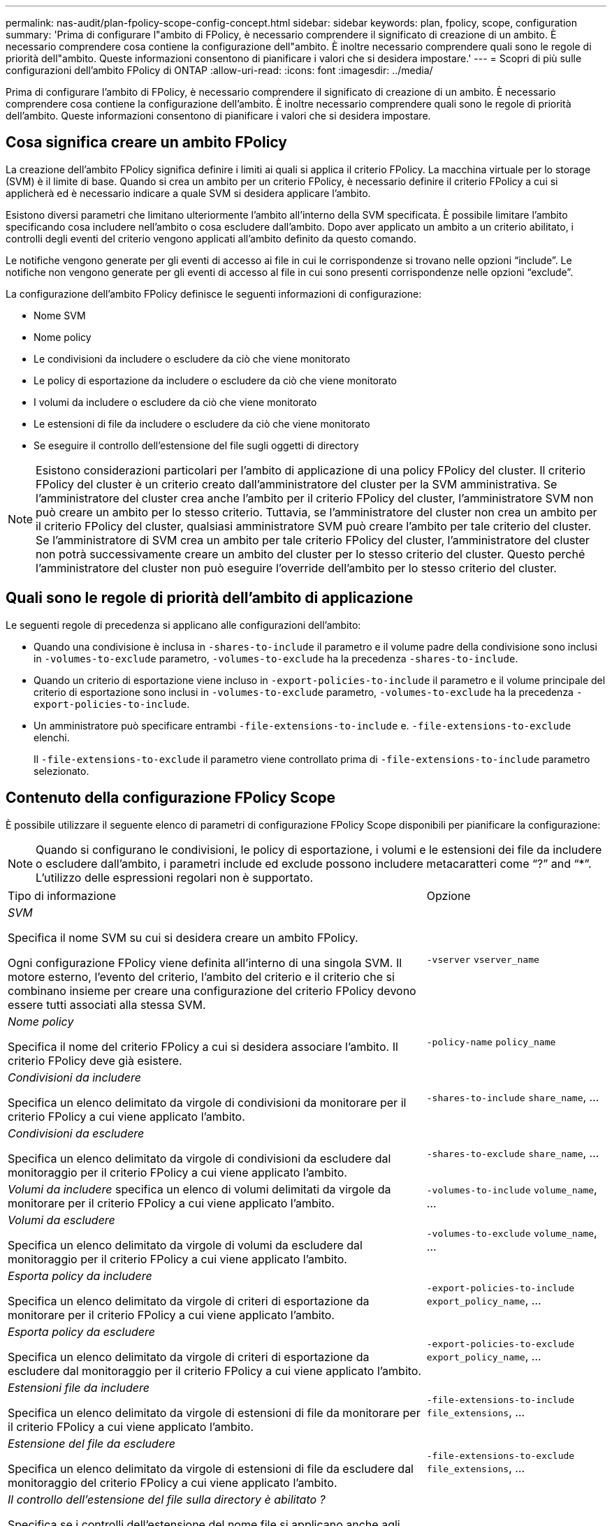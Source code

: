 ---
permalink: nas-audit/plan-fpolicy-scope-config-concept.html 
sidebar: sidebar 
keywords: plan, fpolicy, scope, configuration 
summary: 'Prima di configurare l"ambito di FPolicy, è necessario comprendere il significato di creazione di un ambito. È necessario comprendere cosa contiene la configurazione dell"ambito. È inoltre necessario comprendere quali sono le regole di priorità dell"ambito. Queste informazioni consentono di pianificare i valori che si desidera impostare.' 
---
= Scopri di più sulle configurazioni dell'ambito FPolicy di ONTAP
:allow-uri-read: 
:icons: font
:imagesdir: ../media/


[role="lead"]
Prima di configurare l'ambito di FPolicy, è necessario comprendere il significato di creazione di un ambito. È necessario comprendere cosa contiene la configurazione dell'ambito. È inoltre necessario comprendere quali sono le regole di priorità dell'ambito. Queste informazioni consentono di pianificare i valori che si desidera impostare.



== Cosa significa creare un ambito FPolicy

La creazione dell'ambito FPolicy significa definire i limiti ai quali si applica il criterio FPolicy. La macchina virtuale per lo storage (SVM) è il limite di base. Quando si crea un ambito per un criterio FPolicy, è necessario definire il criterio FPolicy a cui si applicherà ed è necessario indicare a quale SVM si desidera applicare l'ambito.

Esistono diversi parametri che limitano ulteriormente l'ambito all'interno della SVM specificata. È possibile limitare l'ambito specificando cosa includere nell'ambito o cosa escludere dall'ambito. Dopo aver applicato un ambito a un criterio abilitato, i controlli degli eventi del criterio vengono applicati all'ambito definito da questo comando.

Le notifiche vengono generate per gli eventi di accesso ai file in cui le corrispondenze si trovano nelle opzioni "`include`". Le notifiche non vengono generate per gli eventi di accesso al file in cui sono presenti corrispondenze nelle opzioni "`exclude`".

La configurazione dell'ambito FPolicy definisce le seguenti informazioni di configurazione:

* Nome SVM
* Nome policy
* Le condivisioni da includere o escludere da ciò che viene monitorato
* Le policy di esportazione da includere o escludere da ciò che viene monitorato
* I volumi da includere o escludere da ciò che viene monitorato
* Le estensioni di file da includere o escludere da ciò che viene monitorato
* Se eseguire il controllo dell'estensione del file sugli oggetti di directory


[NOTE]
====
Esistono considerazioni particolari per l'ambito di applicazione di una policy FPolicy del cluster. Il criterio FPolicy del cluster è un criterio creato dall'amministratore del cluster per la SVM amministrativa. Se l'amministratore del cluster crea anche l'ambito per il criterio FPolicy del cluster, l'amministratore SVM non può creare un ambito per lo stesso criterio. Tuttavia, se l'amministratore del cluster non crea un ambito per il criterio FPolicy del cluster, qualsiasi amministratore SVM può creare l'ambito per tale criterio del cluster. Se l'amministratore di SVM crea un ambito per tale criterio FPolicy del cluster, l'amministratore del cluster non potrà successivamente creare un ambito del cluster per lo stesso criterio del cluster. Questo perché l'amministratore del cluster non può eseguire l'override dell'ambito per lo stesso criterio del cluster.

====


== Quali sono le regole di priorità dell'ambito di applicazione

Le seguenti regole di precedenza si applicano alle configurazioni dell'ambito:

* Quando una condivisione è inclusa in `-shares-to-include` il parametro e il volume padre della condivisione sono inclusi in `-volumes-to-exclude` parametro, `-volumes-to-exclude` ha la precedenza `-shares-to-include`.
* Quando un criterio di esportazione viene incluso in `-export-policies-to-include` il parametro e il volume principale del criterio di esportazione sono inclusi in `-volumes-to-exclude` parametro, `-volumes-to-exclude` ha la precedenza `-export-policies-to-include`.
* Un amministratore può specificare entrambi `-file-extensions-to-include` e. `-file-extensions-to-exclude` elenchi.
+
Il `-file-extensions-to-exclude` il parametro viene controllato prima di `-file-extensions-to-include` parametro selezionato.





== Contenuto della configurazione FPolicy Scope

È possibile utilizzare il seguente elenco di parametri di configurazione FPolicy Scope disponibili per pianificare la configurazione:

[NOTE]
====
Quando si configurano le condivisioni, le policy di esportazione, i volumi e le estensioni dei file da includere o escludere dall'ambito, i parametri include ed exclude possono includere metacaratteri come "`?`" and "`*`". L'utilizzo delle espressioni regolari non è supportato.

====
[cols="70,30"]
|===


| Tipo di informazione | Opzione 


 a| 
_SVM_

Specifica il nome SVM su cui si desidera creare un ambito FPolicy.

Ogni configurazione FPolicy viene definita all'interno di una singola SVM. Il motore esterno, l'evento del criterio, l'ambito del criterio e il criterio che si combinano insieme per creare una configurazione del criterio FPolicy devono essere tutti associati alla stessa SVM.
 a| 
`-vserver` `vserver_name`



 a| 
_Nome policy_

Specifica il nome del criterio FPolicy a cui si desidera associare l'ambito. Il criterio FPolicy deve già esistere.
 a| 
`-policy-name` `policy_name`



 a| 
_Condivisioni da includere_

Specifica un elenco delimitato da virgole di condivisioni da monitorare per il criterio FPolicy a cui viene applicato l'ambito.
 a| 
`-shares-to-include` `share_name`, ...



 a| 
_Condivisioni da escludere_

Specifica un elenco delimitato da virgole di condivisioni da escludere dal monitoraggio per il criterio FPolicy a cui viene applicato l'ambito.
 a| 
`-shares-to-exclude` `share_name`, ...



 a| 
_Volumi da includere_ specifica un elenco di volumi delimitati da virgole da monitorare per il criterio FPolicy a cui viene applicato l'ambito.
 a| 
`-volumes-to-include` `volume_name`, ...



 a| 
_Volumi da escludere_

Specifica un elenco delimitato da virgole di volumi da escludere dal monitoraggio per il criterio FPolicy a cui viene applicato l'ambito.
 a| 
`-volumes-to-exclude` `volume_name`, ...



 a| 
_Esporta policy da includere_

Specifica un elenco delimitato da virgole di criteri di esportazione da monitorare per il criterio FPolicy a cui viene applicato l'ambito.
 a| 
`-export-policies-to-include` `export_policy_name`, ...



 a| 
_Esporta policy da escludere_

Specifica un elenco delimitato da virgole di criteri di esportazione da escludere dal monitoraggio per il criterio FPolicy a cui viene applicato l'ambito.
 a| 
`-export-policies-to-exclude` `export_policy_name`, ...



 a| 
_Estensioni file da includere_

Specifica un elenco delimitato da virgole di estensioni di file da monitorare per il criterio FPolicy a cui viene applicato l'ambito.
 a| 
`-file-extensions-to-include` `file_extensions`, ...



 a| 
_Estensione del file da escludere_

Specifica un elenco delimitato da virgole di estensioni di file da escludere dal monitoraggio del criterio FPolicy a cui viene applicato l'ambito.
 a| 
`-file-extensions-to-exclude` `file_extensions`, ...



 a| 
_Il controllo dell'estensione del file sulla directory è abilitato ?_

Specifica se i controlli dell'estensione del nome file si applicano anche agli oggetti di directory. Se questo parametro è impostato su `true`, gli oggetti di directory sono sottoposti agli stessi controlli di estensione dei file normali. Se questo parametro è impostato su `false`, i nomi delle directory non corrispondono per gli interni e le notifiche vengono inviate per le directory anche se le relative estensioni non corrispondono.

Se il criterio FPolicy a cui è assegnato l'ambito è configurato per utilizzare il motore nativo, questo parametro deve essere impostato su `true`.
 a| 
`-is-file-extension-check-on-directories-enabled` {`true`| `false`|}

|===